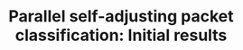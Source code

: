 #+LaTeX_HEADER:\usepackage[margin=2.5cm,headheight=66pt]{geometry}
#+LaTeX_HEADER:\usepackage{enumitem}
#+LaTeX_HEADER:\usepackage{fancyvrb}
#+LaTeX_HEADER:\usepackage[magyar]{babel}
#+LaTeX_HEADER:\usepackage[utf8]{inputenc}
#+LaTeX_HEADER:\usepackage[TS1,T1]{fontenc}
#+latex_header: \hypersetup{hidelinks=true}
#+LATEX:\setitemize{noitemsep,topsep=0pt,parsep=0pt,partopsep=0pt}
#+LATEX:\selectlanguage{magyar}
#+LATEX:\frenchspacing
#+OPTIONS: toc:nil author:nil num:nil
#+OPTIONS: |:nil

#+TITLE: Parallel self-adjusting packet classification: Initial results
